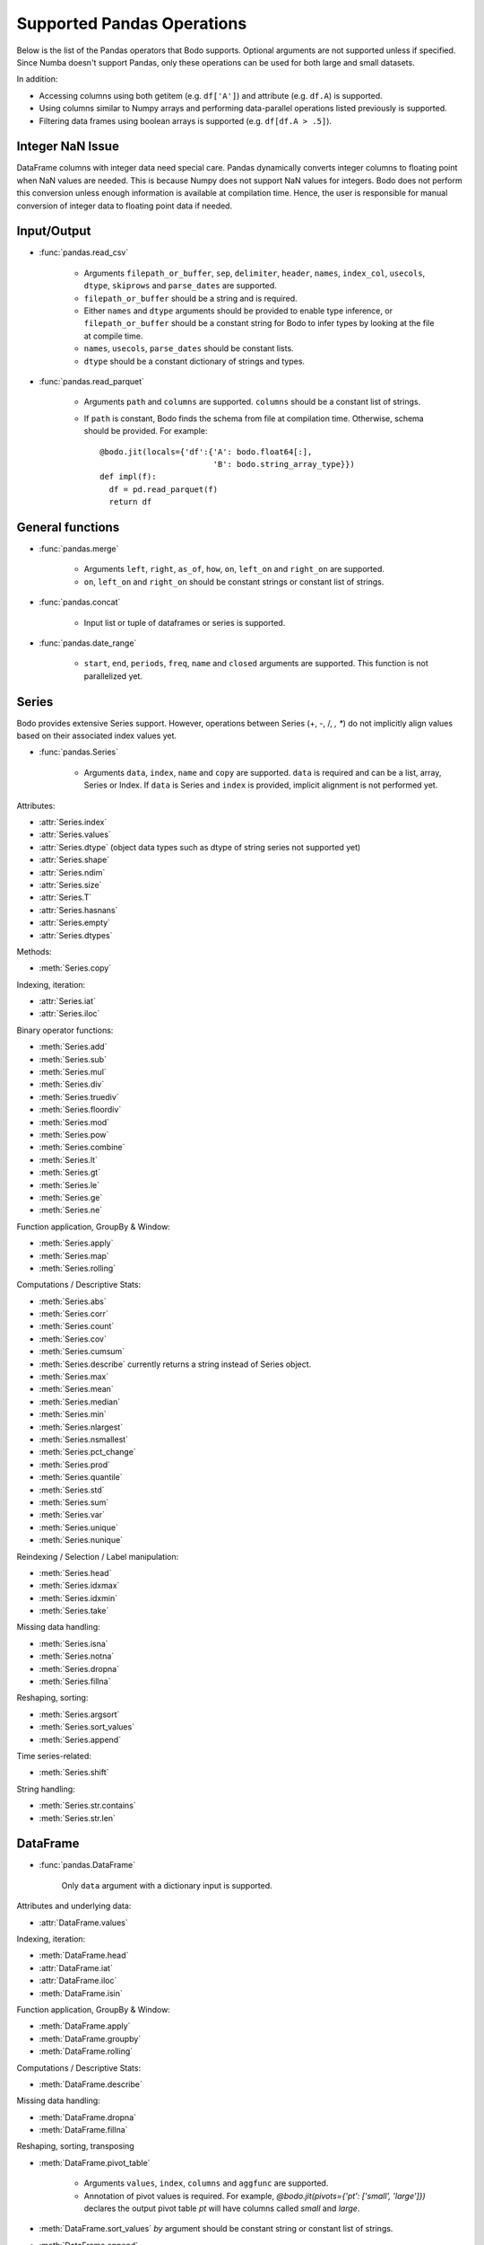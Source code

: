 Supported Pandas Operations
---------------------------

Below is the list of the Pandas operators that Bodo supports.
Optional arguments are not supported unless if specified.
Since Numba doesn't support Pandas, only these operations
can be used for both large and small datasets.

In addition:

* Accessing columns using both getitem (e.g. ``df['A']``) and attribute
  (e.g. ``df.A``) is supported.
* Using columns similar to Numpy arrays and performing data-parallel operations
  listed previously is supported.
* Filtering data frames using boolean arrays is supported
  (e.g. ``df[df.A > .5]``).


Integer NaN Issue
~~~~~~~~~~~~~~~~~

DataFrame columns with integer data need special care. Pandas dynamically
converts integer columns to floating point when NaN values are needed.
This is because Numpy does not support NaN values for integers.
Bodo does not perform this conversion unless enough information is
available at compilation time. Hence, the user is responsible for manual
conversion of integer data to floating point data if needed.

Input/Output
~~~~~~~~~~~~

* :func:`pandas.read_csv`

   * Arguments ``filepath_or_buffer``, ``sep``, ``delimiter``, ``header``, ``names``,
     ``index_col``, ``usecols``, ``dtype``, ``skiprows`` and ``parse_dates`` are supported.
   * ``filepath_or_buffer`` should be a string and is required.
   * Either ``names`` and ``dtype`` arguments should be provided to enable type inference,
     or ``filepath_or_buffer`` should be a constant string for Bodo to infer types by looking at the file at compile time.
   * ``names``, ``usecols``, ``parse_dates`` should be constant lists.
   * ``dtype`` should be a constant dictionary of strings and types.

* :func:`pandas.read_parquet`

   * Arguments ``path`` and ``columns`` are supported. ``columns`` should be a constant list of strings.

   * If ``path`` is constant, Bodo finds the schema from file at compilation time.
     Otherwise, schema should be provided. For example::

      @bodo.jit(locals={'df':{'A': bodo.float64[:],
                              'B': bodo.string_array_type}})
      def impl(f):
        df = pd.read_parquet(f)
        return df


General functions
~~~~~~~~~~~~~~~~~

* :func:`pandas.merge`

   * Arguments ``left``, ``right``, ``as_of``, ``how``, ``on``,
     ``left_on`` and ``right_on`` are supported.
   * ``on``, ``left_on`` and ``right_on`` should be constant
     strings or constant list of strings.

* :func:`pandas.concat`

   * Input list or tuple of dataframes or series is supported.

* :func:`pandas.date_range`

   * ``start``, ``end``, ``periods``, ``freq``, ``name`` and ``closed``
     arguments are supported. This function is not parallelized yet.


Series
~~~~~~

Bodo provides extensive Series support.
However, operations between Series (+, -, /, *, **) do not
implicitly align values based on their
associated index values yet.


* :func:`pandas.Series`

   * Arguments ``data``, ``index``, ``name`` and ``copy`` are supported.
     ``data`` is required and can be a list, array, Series or Index.
     If ``data`` is Series and ``index`` is provided, implicit alignment is
     not performed yet.


Attributes:

* :attr:`Series.index`
* :attr:`Series.values`
* :attr:`Series.dtype` (object data types such as dtype of
  string series not supported yet)
* :attr:`Series.shape`
* :attr:`Series.ndim`
* :attr:`Series.size`
* :attr:`Series.T`
* :attr:`Series.hasnans`
* :attr:`Series.empty`
* :attr:`Series.dtypes`


Methods:

* :meth:`Series.copy`

Indexing, iteration:

* :attr:`Series.iat`
* :attr:`Series.iloc`

Binary operator functions:

* :meth:`Series.add`
* :meth:`Series.sub`
* :meth:`Series.mul`
* :meth:`Series.div`
* :meth:`Series.truediv`
* :meth:`Series.floordiv`
* :meth:`Series.mod`
* :meth:`Series.pow`
* :meth:`Series.combine`
* :meth:`Series.lt`
* :meth:`Series.gt`
* :meth:`Series.le`
* :meth:`Series.ge`
* :meth:`Series.ne`

Function application, GroupBy & Window:

* :meth:`Series.apply`
* :meth:`Series.map`
* :meth:`Series.rolling`

Computations / Descriptive Stats:

* :meth:`Series.abs`
* :meth:`Series.corr`
* :meth:`Series.count`
* :meth:`Series.cov`
* :meth:`Series.cumsum`
* :meth:`Series.describe` currently returns a string instead of Series object.
* :meth:`Series.max`
* :meth:`Series.mean`
* :meth:`Series.median`
* :meth:`Series.min`
* :meth:`Series.nlargest`
* :meth:`Series.nsmallest`
* :meth:`Series.pct_change`
* :meth:`Series.prod`
* :meth:`Series.quantile`
* :meth:`Series.std`
* :meth:`Series.sum`
* :meth:`Series.var`
* :meth:`Series.unique`
* :meth:`Series.nunique`

Reindexing / Selection / Label manipulation:

* :meth:`Series.head`
* :meth:`Series.idxmax`
* :meth:`Series.idxmin`
* :meth:`Series.take`

Missing data handling:

* :meth:`Series.isna`
* :meth:`Series.notna`
* :meth:`Series.dropna`
* :meth:`Series.fillna`

Reshaping, sorting:

* :meth:`Series.argsort`
* :meth:`Series.sort_values`
* :meth:`Series.append`

Time series-related:

* :meth:`Series.shift`

String handling:

* :meth:`Series.str.contains`
* :meth:`Series.str.len`

DataFrame
~~~~~~~~~

* :func:`pandas.DataFrame`

   Only ``data`` argument with a dictionary input is supported.

Attributes and underlying data:

* :attr:`DataFrame.values`

Indexing, iteration:

* :meth:`DataFrame.head`
* :attr:`DataFrame.iat`
* :attr:`DataFrame.iloc`
* :meth:`DataFrame.isin`

Function application, GroupBy & Window:

* :meth:`DataFrame.apply`
* :meth:`DataFrame.groupby`
* :meth:`DataFrame.rolling`

Computations / Descriptive Stats:

* :meth:`DataFrame.describe`

Missing data handling:

* :meth:`DataFrame.dropna`
* :meth:`DataFrame.fillna`

Reshaping, sorting, transposing

* :meth:`DataFrame.pivot_table`

   * Arguments ``values``, ``index``, ``columns`` and ``aggfunc`` are
     supported.
   * Annotation of pivot values is required.
     For example, `@bodo.jit(pivots={'pt': ['small', 'large']})` declares
     the output pivot table `pt` will have columns called `small` and `large`.

* :meth:`DataFrame.sort_values` `by` argument should be constant string or
  constant list of strings.
* :meth:`DataFrame.append`


Numeric Index
~~~~~~~~~~~~~

Numeric index objects ``RangeIndex``, ``Int64Index``, ``UInt64Index`` and
``Float64Index`` are supported as index to dataframes and series.
Constructing them in Bodo functions, passing them to Bodo functions (unboxing),
and returning them from Bodo functions (boxing) are also supported.

* :func:`pandas.RangeIndex`

   * ``start``, ``stop`` and ``step`` arguments are supported.

* :func:`pandas.Int64Index`
* :func:`pandas.UInt64Index`
* :func:`pandas.Float64Index`

  * ``data``, ``copy`` and ``name`` arguments are supported.
    ``data`` can be a list or array.


DatetimeIndex
~~~~~~~~~~~~~

``DatetimeIndex`` objects are supported. They can be constructed,
boxed/unboxed, and set as index to dataframes and series.

* :func:`pandas.DatetimeIndex`

   * Only ``data`` argument is supported, and can be array-like
     of ``datetime64['ns']``, ``int64`` or strings.
     Strings should be in ISO 8601 format,
     YYYY-MM-DDT[HH[:MM[:SS[.mmm[uuu]]]]][+HH:MM] (e.g. '2017-09-27').

Date fields of DatetimeIndex are supported:

* :attr:`DatetimeIndex.year`
* :attr:`DatetimeIndex.month`
* :attr:`DatetimeIndex.day`
* :attr:`DatetimeIndex.hour`
* :attr:`DatetimeIndex.minute`
* :attr:`DatetimeIndex.second`
* :attr:`DatetimeIndex.microsecond`
* :attr:`DatetimeIndex.nanosecond`
* :attr:`DatetimeIndex.date`

The min/max methods are supported without optional arguments
(``NaT`` output for empty or all ``NaT`` input not supported yet):

* :meth:`DatetimeIndex.min`
* :meth:`DatetimeIndex.max`

Returning underlying data array:

* :attr:`DatetimeIndex.values`


Subtraction of ``Timestamp`` from ``DatetimeIndex`` and vice versa
is supported.

Comparison operators ``==``, ``!=``, ``>=``, ``>``, ``<=``, ``<`` between
``DatetimeIndex`` and a string containing datetime in ISO 8601 format
are supported.


TimedeltaIndex
~~~~~~~~~~~~~~

``TimedeltaIndex`` objects are supported. They can be constructed,
boxed/unboxed, and set as index to dataframes and series.

* :func:`pandas.TimedeltaIndex`

   * Only ``data`` argument is supported, and can be array-like
     of ``timedelta64['ns']`` or ``int64``.

Time fields of TimedeltaIndex are supported:

* :attr:`TimedeltaIndex.days`
* :attr:`TimedeltaIndex.second`
* :attr:`TimedeltaIndex.microsecond`
* :attr:`TimedeltaIndex.nanosecond`

PeriodIndex
~~~~~~~~~~~~~

``PeriodIndex`` objects can be
boxed/unboxed and set as index to dataframes and series.
Operations on them will be supported in upcoming releases.


Timestamp
~~~~~~~~~

* :attr:`Timestamp.day`
* :attr:`Timestamp.hour`
* :attr:`Timestamp.microsecond`
* :attr:`Timestamp.month`
* :attr:`Timestamp.nanosecond`
* :attr:`Timestamp.second`
* :attr:`Timestamp.year`

* :meth:`Timestamp.date`

Window
~~~~~~

* :meth:`Rolling.count`
* :meth:`Rolling.sum`
* :meth:`Rolling.mean`
* :meth:`Rolling.median`
* :meth:`Rolling.var`
* :meth:`Rolling.std`
* :meth:`Rolling.min`
* :meth:`Rolling.max`
* :meth:`Rolling.corr`
* :meth:`Rolling.cov`
* :meth:`Rolling.apply`


GroupBy
~~~~~~~


* :meth:`GroupBy.apply`
* :meth:`GroupBy.count`
* :meth:`GroupBy.max`
* :meth:`GroupBy.mean`
* :meth:`GroupBy.median`
* :meth:`GroupBy.min`
* :meth:`GroupBy.prod`
* :meth:`GroupBy.std`
* :meth:`GroupBy.sum`
* :meth:`GroupBy.var`
